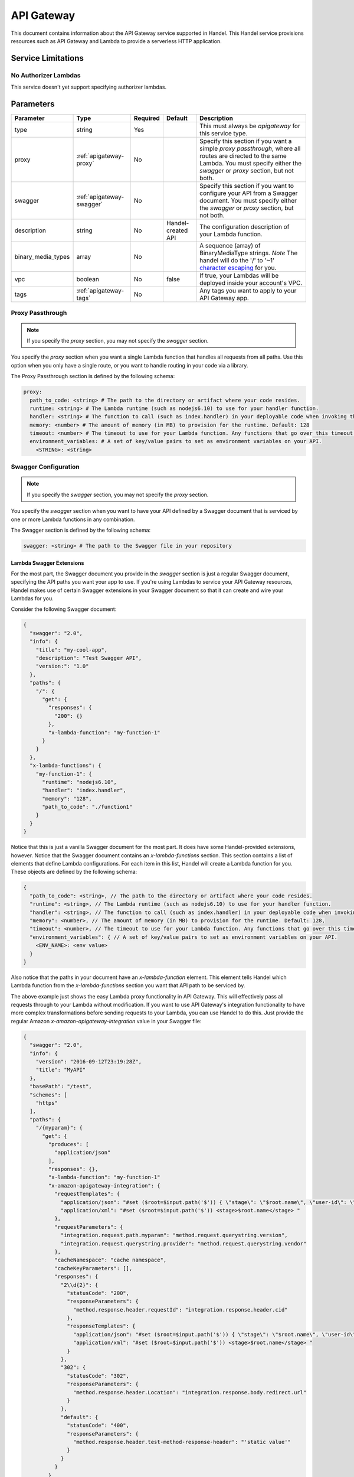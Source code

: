 .. _apigateway:

API Gateway
===========
This document contains information about the API Gateway service supported in Handel. This Handel service provisions resources such as API Gateway and Lambda to provide a serverless HTTP application.

Service Limitations
-------------------
No Authorizer Lambdas
~~~~~~~~~~~~~~~~~~~~~
This service doesn't yet support specifying authorizer lambdas.

Parameters
----------

.. list-table::
   :header-rows: 1

   * - Parameter
     - Type
     - Required
     - Default
     - Description
   * - type
     - string
     - Yes
     - 
     - This must always be *apigateway* for this service type.
   * - proxy
     - :ref:`apigateway-proxy`
     - No
     -
     - Specify this section if you want a simple *proxy passthrough*, where all routes are directed to the same Lambda. You must specify either the *swagger* or *proxy* section, but not both.
   * - swagger
     - :ref:`apigateway-swagger`
     - No
     - 
     - Specify this section if you want to configure your API from a Swagger document. You must specify either the *swagger* or *proxy* section, but not both.
   * - description
     - string
     - No
     - Handel-created API
     - The configuration description of your Lambda function.
   * - binary_media_types
     - array
     - No
     -
     - A sequence (array) of BinaryMediaType strings. *Note* The handel will do the '/' to '~1' `character escaping <http://docs.aws.amazon.com/apigateway/latest/developerguide/api-gateway-payload-encodings-configure-with-control-service-api.html#api-gateway-payload-encodings-pass-binary-as-is>`_ for you.
   * - vpc
     - boolean
     - No
     - false
     - If true, your Lambdas will be deployed inside your account's VPC.
   * - tags
     - :ref:`apigateway-tags`
     - No
     - 
     - Any tags you want to apply to your API Gateway app.

.. _apigateway-proxy:

Proxy Passthrough
~~~~~~~~~~~~~~~~~
.. NOTE::

    If you specify the *proxy* section, you may not specify the *swagger* section.

You specify the *proxy* section when you want a single Lambda function that handles all requests from all paths. Use this option when you only have a single route, or you want to handle routing
in your code via a library.

The Proxy Passthrough section is defined by the following schema:

.. code-block:: yaml

    proxy:
      path_to_code: <string> # The path to the directory or artifact where your code resides.
      runtime: <string> # The Lambda runtime (such as nodejs6.10) to use for your handler function.
      handler: <string> # The function to call (such as index.handler) in your deployable code when invoking the Lambda. This is the Lambda-equivalent of your ‘main’ method.
      memory: <number> # The amount of memory (in MB) to provision for the runtime. Default: 128
      timeout: <number> # The timeout to use for your Lambda function. Any functions that go over this timeout will be killed. Default: 5
      environment_variables: # A set of key/value pairs to set as environment variables on your API.
        <STRING>: <string>
.. _apigateway-swagger:

Swagger Configuration
~~~~~~~~~~~~~~~~~~~~~
.. NOTE::

    If you specify the *swagger* section, you may not specify the *proxy* section.
  
You specify the *swagger* section when you want to have your API defined by a Swagger document that is serviced by one or more Lambda functions in any combination.

The Swagger section is defined by the following schema:

.. code-block:: yaml

    swagger: <string> # The path to the Swagger file in your repository

Lambda Swagger Extensions
*************************
For the most part, the Swagger document you provide in the *swagger* section is just a regular Swagger document, 
specifying the API paths you want your app to use. If you're using Lambdas to service your API Gateway resources, 
Handel makes use of certain Swagger extensions in your Swagger document so that it can create and wire your Lambdas
for you.

Consider the following Swagger document:

.. code-block:: json

    {
      "swagger": "2.0",
      "info": {
        "title": "my-cool-app",
        "description": "Test Swagger API",
        "version:": "1.0"
      },
      "paths": {
        "/": {
          "get": {
            "responses": {
              "200": {}
            },
            "x-lambda-function": "my-function-1"
          }
        }
      },
      "x-lambda-functions": {
        "my-function-1": {
          "runtime": "nodejs6.10",
          "handler": "index.handler",
          "memory": "128",
          "path_to_code": "./function1"
        }
      }
    }

Notice that this is just a vanilla Swagger document for the most part. It does have some Handel-provided extensions, however. Notice that the Swagger 
document contains an *x-lambda-functions* section. This section contains a list of elements that define Lambda configurations. 
For each item in this list, Handel will create a Lambda function for you. These objects are defined by the following schema:

.. code-block:: none

    {
      "path_to_code": <string>, // The path to the directory or artifact where your code resides.
      "runtime": <string>, // The Lambda runtime (such as nodejs6.10) to use for your handler function.
      "handler": <string>, // The function to call (such as index.handler) in your deployable code when invoking the Lambda. This is the Lambda-equivalent of your ‘main’ method.
      "memory": <number>, // The amount of memory (in MB) to provision for the runtime. Default: 128,
      "timeout": <number>, // The timeout to use for your Lambda function. Any functions that go over this timeout will be killed. Default: 5
      "environment_variables": { // A set of key/value pairs to set as environment variables on your API.
        <ENV_NAME>: <env value> 
      }
    }

Also notice that the paths in your document have an *x-lambda-function* element. This element tells Handel which Lambda function from the *x-lambda-functions* section you want that API path to be serviced by.

The above example just shows the easy Lambda proxy functionality in API Gateway. This will effectively pass all requests through to your Lambda without modification. If you want to use API Gateway's integration 
functionality to have more complex transformations before sending requests to your Lambda, you can use Handel to do this. Just provide the regular Amazon *x-amazon-apigateway-integration* value in your Swagger file:

.. code-block:: none

    {
      "swagger": "2.0",
      "info": {
        "version": "2016-09-12T23:19:28Z",
        "title": "MyAPI"
      },
      "basePath": "/test",
      "schemes": [
        "https"
      ],
      "paths": {
        "/{myparam}": {
          "get": {
            "produces": [
              "application/json"
            ],
            "responses": {},
            "x-lambda-function": "my-function-1"
            "x-amazon-apigateway-integration": {
              "requestTemplates": {
                "application/json": "#set ($root=$input.path('$')) { \"stage\": \"$root.name\", \"user-id\": \"$root.key\" }",
                "application/xml": "#set ($root=$input.path('$')) <stage>$root.name</stage> "
              },
              "requestParameters": {
                "integration.request.path.myparam": "method.request.querystring.version",
                "integration.request.querystring.provider": "method.request.querystring.vendor"
              },
              "cacheNamespace": "cache namespace",
              "cacheKeyParameters": [],
              "responses": {
                "2\\d{2}": {
                  "statusCode": "200",
                  "responseParameters": {
                    "method.response.header.requestId": "integration.response.header.cid"
                  },
                  "responseTemplates": {
                    "application/json": "#set ($root=$input.path('$')) { \"stage\": \"$root.name\", \"user-id\": \"$root.key\" }",
                    "application/xml": "#set ($root=$input.path('$')) <stage>$root.name</stage> "
                  }
                },
                "302": {
                  "statusCode": "302",
                  "responseParameters": {
                    "method.response.header.Location": "integration.response.body.redirect.url"
                  }
                },
                "default": {
                  "statusCode": "400",
                  "responseParameters": {
                    "method.response.header.test-method-response-header": "'static value'"
                  }
                }
              }
            }
          }
        }
      }
      "x-lambda-functions": {
        "my-function-1": {
          "runtime": "nodejs6.10",
          "handler": "index.handler",
          "memory": "128",
          "path_to_code": "./function1"
        }
      }
    }

Notice that the above example has omitted the Lambda-specific properties in the integration object, such as *uri*. Handel will still create and wire the Lambdas for you.

HTTP Passthrough Swagger Extensions
***********************************
In addition to servicing your API methods with Lambdas, you can configure API Gateway to just do an HTTP passthrough to some other HTTP endpoint, be it an AWS EC2 server or something else outside of AWS entirely.

Handel supports this with another swagger extension, called *x-http-passthrough-url* that you configure on your resource methods. Here's an example:

.. code-block:: json

    {
      "swagger": "2.0",
      "info": {
        "title": "my-cool-app",
        "description": "Test Swagger API",
        "version:": "1.0"
      },
      "paths": {
        "/": {
          "get": {
            "responses": {
              "200": {}
            },
            "x-http-passthrough-url": "https://my.cool.fake.url.com"
          }
        }
      }
    }

The above Swagger document will route GET on the "/" path to "https://my.cool.fake.url.com". All request headers, parameters, and body will be passed through directly to the given URL, and the response from the URL will be passed through API Gateway without modification.

If you need to use path params with the HTTP passthrough, you can use the *x-http-passthrough-path-params* Swagger extension to map the path parameters from the API Gateway request to the HTTP backend request. Here's an example Swagger document doing this:

.. code-block:: json

    {
      "swagger": "2.0",
      "info": {
        "title": "my-cool-app",
        "description": "Test Swagger API",
        "version:": "1.0"
      },
      "paths": {
        "/user/{name}": {
          "get": {
            "responses": {
              "200": {}
            },
            "x-http-passthrough-url": "https://my.cool.fake.url.com/{person}",
            "x-http-passthrough-path-params": {
              "name": "person"
            }
          }
        }
      }
    }

The above example shows mapping the "name" path parameter in the API Gateway request to the "person" path parameter in the backend request.

.. _apigateway-tags:

Tags
~~~~
The Tags element is defined by the following schema:

.. code-block:: yaml

  tags:
   <your_tag_name>: <your_tag_value>

.. NOTE::

    Handel automatically applies some tags for you. See :ref:`tagging-default-tags` for information about these tags.

Example Handel File
-------------------
Simple Proxy Passthrough
~~~~~~~~~~~~~~~~~~~~~~~~
This Handel file shows an API Gateway service being configured, where all your requests on all paths go to a single Lambda function:

.. code-block:: yaml

    version: 1

    name: my-apigateway-app

    environments:
      dev:
        app:
          type: apigateway
          proxy:
            path_to_code: .
            runtime: nodejs6.10
            handler: index.handler
            memory: 256
            timeout: 5
            environment_variables:
              MY_FIRST_VAR: my_first_value
              MY_SECOND_VAR: my_second_value

Swagger Configuration
~~~~~~~~~~~~~~~~~~~~~
This Handel file shows an API Gateway service being configured, where your API definition is defined by a Swagger file:

.. code-block:: yaml

    version: 1

    name: my-apigateway-app

    environments:
      dev:
        app:
          type: apigateway
          swagger: ./swagger.json

The above file assumes a Swagger file called *swagger.json* is present in the same directory as the Handel file. Here is an example Swagger file:

.. code-block:: json

    {
      "swagger": "2.0",
      "info": {
        "title": "my-cool-app",
        "description": "Test Swagger API",
        "version:": "1.0"
      },
      "paths": {
        "/": {
          "get": {
            "responses": {
              "200": {}
            },
            "x-lambda-function": "my-function-1"
          }
        },
        "/test1": {
          "get": {
            "responses": {
              "200": {}
            },
            "x-lambda-function": "my-function-2"
          }
        }
      },
      "x-lambda-functions": {
        "my-function-1": {
          "runtime": "nodejs6.10",
          "handler": "index.handler",
          "memory": "128",
          "path_to_code": "./function1"
        },
        "my-function-2": {
          "runtime": "nodejs6.10",
          "handler": "index.handler",
          "memory": "256",
          "path_to_code": "./function2"
        }
      }
    }

Depending on this service
-------------------------
The API Gateway service cannot be referenced as a dependency for another Handel service

Events produced by this service
-------------------------------
The API Gateway service does not produce events for other Handel services to consume.

Events consumed by this service
-------------------------------
The API Gateway service does not consume events from other Handel services.
